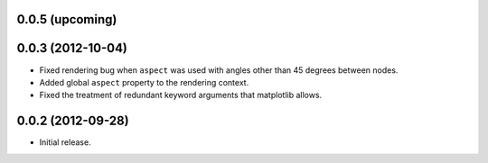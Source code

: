 .. :changelog:

0.0.5 (upcoming)
++++++++++++++++


0.0.3 (2012-10-04)
++++++++++++++++++

- Fixed rendering bug when ``aspect`` was used with angles other than 45
  degrees between nodes.
- Added global ``aspect`` property to the rendering context.
- Fixed the treatment of redundant keyword arguments that matplotlib
  allows.


0.0.2 (2012-09-28)
++++++++++++++++++

- Initial release.
